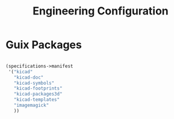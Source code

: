 #+TITLE: Engineering Configuration

* Guix Packages

#+begin_src scheme :scheme guile :session guile :tangle .config/guix/manifests/engineering.scm

(specifications->manifest
 '("kicad"
   "kicad-doc"
   "kicad-symbols"
   "kicad-footprints"
   "kicad-packages3d"
   "kicad-templates"
   "imagemagick"
   ))

#+end_src
